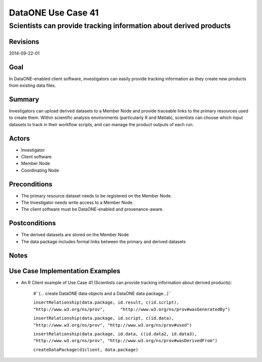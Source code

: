 
===================
DataONE Use Case 41
===================

------------------------------------------------------------------
Scientists can provide tracking information about derived products
------------------------------------------------------------------

Revisions
---------
2014-09-22-01

Goal
----
In DataONE-enabled client software, investigators can easily provide tracking information as they create new products from existing data files.


Summary
-------
Investigators can upload derived datasets to a Member Node and provide traceable links to the primary resources used to create them. Within scientific analysis environments (particularly R and Matlab), scientists can choose which input datasets to track in their workflow scripts, and can manage the product outputs of each run.

.. 
    @startuml images/41_uc.png       
      actor "Investigator" as client 
      usecase "41. Record/Review" as record
      client -- record    
      usecase "12. Authentication" as authen 
      note top of authen 
        Authentication may be provided by an external service 
      end note    
      package "DataONE" { 
        actor "Coordinating Node" as CN 
        actor "Member Node" as MN 
        usecase "13. Authorization" as author 
        usecase "04. Create" as create 
        usecase "41. Publish" as publish
        usecase "06. MN Synchronize" as mn_sync 
        client -- publish
        CN -- publish
        MN -- publish 
        publish ..> author: <includes> 
        publish ..> authen: <includes> 
        publish ..> mn_sync: <includes> 
        publish ..> create: <includes>
      }       
    @enduml

.. image:: images/41_uc.png

.. 
    @startuml images/41_seq.png 
        Actor Investigator 
        participant "Client Software" as app_client << Application >> 
        participant "MN API" as mn_api << Member Node >> 
        participant "CN API" as cn_api << Coordinating Node >>
        loop
        Investigator -> app_client: record(scriptName)
        app_client --> Investigator: runId
        Investigator -> app_client: view(runId)
        alt derived products are ready to publish
        Investigator -> app_client: publish(runId)
        app_client -> app_client: insertRelationship()
        app_client -> mn_api: create(auth_token, dataPackage) 
        note right of app_client 
        Create request is sent 
        for each data object 
        end note
        mn_api -> mn_api: store()
        cn_api -> mn_api: listObjects()
        mn_api --> cn_api: object list
        cn_api -> mn_api: get(pid) mn_api --> cn_api: object
        cn_api -> mn_api: getSystemMetadata(pid) mn_api --> cn_api: systemMetadata
        cn_api -> cn_api: store() cn_api -> cn_api: index() 
        note right of cn_api 
        Relationships are 
        indexed and searchable 
        end note
        else derived products not ready to publish
        note right of Investigator
        At this point, the Investigator 
        may decide to modify their script 
        and perform the ecord() and view() 
        process again.
        end note
        end
        end    
    @enduml
   
.. image:: images/41_seq.png

Actors
------
* Investigator
* Client software
* Member Node
* Coordinating Node

Preconditions
-------------
* The primary resource dataset needs to be registered on the Member Node.
* The Investigator needs write access to a Member Node.
* The client software must be DataONE-enabled and provenance-aware.

Postconditions
--------------
* The derived datasets are stored on the Member Node
* The data package includes formal links between the primary and derived datasets

Notes
-----

Use Case Implementation Examples
--------------------------------

* An R Client example of Use Case 41 (Scientists can provide tracking information about derived products):

    #``(… create DataONE data objects and a DataONE data package…)``

    ``insertRelationship(data.package, id.result, c(id.script), "http://www.w3.org/ns/prov",      "http://www.w3.org/ns/prov#wasGeneratedBy")``

    ``insertRelationship(data.package, id.script, c(id.data), "http://www.w3.org/ns/prov", "http://www.w3.org/ns/prov#used")``

    ``insertRelationship(data.package, id.data, c(id.data2, id.data3), "http://www.w3.org/ns/prov", "http://www.w3.org/ns/prov#wasDerivedFrom")``

    ``createDataPackage(d1client, data.package)``

